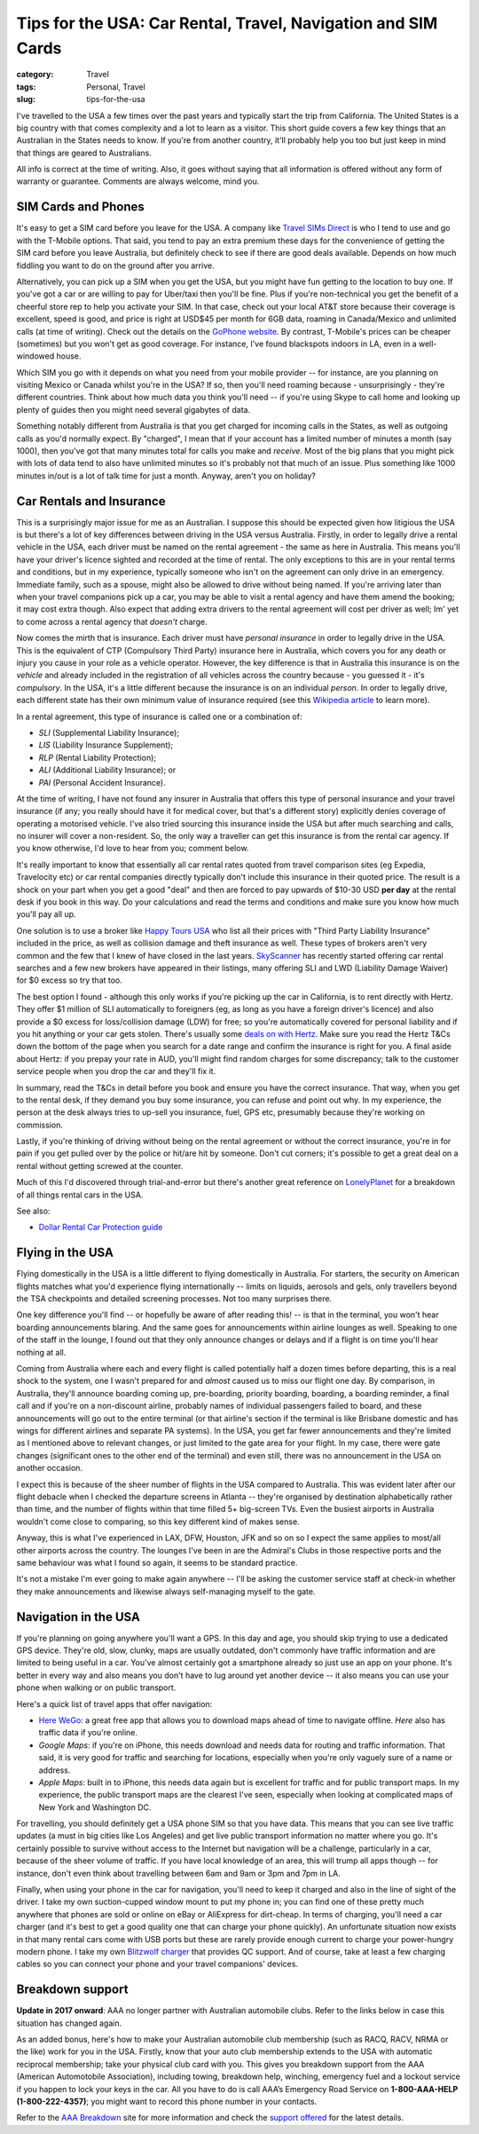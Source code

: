 Tips for the USA: Car Rental, Travel, Navigation and SIM Cards
##############################################################

:category: Travel
:tags: Personal, Travel
:slug: tips-for-the-usa

I've travelled to the USA a few times over the past years and typically start
the trip from California.  The United States is a big country with that comes
complexity and a lot to learn as a visitor.  This short guide covers a few key
things that an Australian in the States needs to know.  If you're from another
country, it'll probably help you too but just keep in mind that things are
geared to Australians.

All info is correct at the time of writing.  Also, it goes without saying that
all information is offered without any form of warranty or guarantee.
Comments are always welcome, mind you.

SIM Cards and Phones
====================

It's easy to get a SIM card before you leave for the USA.  A company like
`Travel SIMs Direct
<http://travelsimsdirect.com/product-category/usa/t-mobile/?country_option=200>`_
is who I tend to use and go with the T-Mobile options.  That said, you tend to
pay an extra premium these days for the convenience of getting the SIM card
before you leave Australia, but definitely check to see if there are good
deals available.  Depends on how much fiddling you want to do on the ground
after you arrive.

Alternatively, you can pick up a SIM when you get the USA, but you might have
fun getting to the location to buy one.  If you've got a car or are willing to
pay for Uber/taxi then you'll be fine.  Plus if you're non-technical you get
the benefit of a cheerful store rep to help you activate your SIM.  In that
case, check out your local AT&T store because their coverage is excellent,
speed is good, and price is right at USD$45 per month for 6GB data, roaming in
Canada/Mexico and unlimited calls (at time of writing).  Check out the details
on the `GoPhone website
<https://www.att.com/shop/wireless/gophone-plans.html>`_. By contrast,
T-Mobile's prices can be cheaper (sometimes) but you won't get as good
coverage.  For instance, I've found blackspots indoors in LA, even in a
well-windowed house.

Which SIM you go with it depends on what you need from your mobile provider --
for instance, are you planning on visiting Mexico or Canada whilst you're in
the USA?  If so, then you'll need roaming because - unsurprisingly - they're
different countries.  Think about how much data you think you'll need -- if
you're using Skype to call home and looking up plenty of guides then you might
need several gigabytes of data.

Something notably different from Australia is that you get charged for
incoming calls in the States, as well as outgoing calls as you'd normally
expect.  By "charged", I mean that if your account has a limited number of
minutes a month (say 1000), then you've got that many minutes total for calls
you make and *receive*.  Most of the big plans that you might pick with lots
of data tend to also have unlimited minutes so it's probably not that much
of an issue.  Plus something like 1000 minutes in/out is a lot of talk time
for just a month.  Anyway, aren't you on holiday?


Car Rentals and Insurance
=========================

This is a surprisingly major issue for me as an Australian.  I suppose this
should be expected given how litigious the USA is but there's a lot of key
differences between driving in the USA versus Australia.  Firstly, in
order to legally drive a rental vehicle in the USA, each driver
must be named on the rental agreement - the same as here in Australia.  This
means you'll have your driver's licence sighted and recorded at the time of
rental. The only exceptions to this are in your rental terms and conditions,
but in my experience, typically someone who isn't on the agreement can only
drive in an emergency.  Immediate family, such as a spouse, might also be
allowed to drive without being named.  If you're arriving later than when your
travel companions pick up a car, you may be able to visit a rental agency and
have them amend the booking; it may cost extra though.  Also expect that
adding extra drivers to the rental agreement will cost per driver as well; Im'
yet to come across a rental agency that *doesn't* charge.

Now comes the mirth that is insurance.  Each driver must have *personal
insurance* in order to legally drive in the USA.  This is the equivalent of
CTP (Compulsory Third Party) insurance here in Australia, which covers you for
any death or injury you cause in your role as a vehicle operator.  However,
the key difference is that in Australia this insurance is on the *vehicle* and
already included in the registration of all vehicles across the country
because - you guessed it - it's *compulsory*.  In the USA, it's a little
different because the insurance is on an individual *person*. In order to
legally drive, each different state has their own minimum value of insurance
required (see this `Wikipedia article
<https://en.wikipedia.org/wiki/Vehicle_insurance_in_the_United_States>`_ to
learn more).

In a rental agreement, this type of insurance is called one or a combination
of:

* *SLI* (Supplemental Liability Insurance);
* *LIS* (Liability Insurance Supplement);
* *RLP* (Rental Liability Protection);
* *ALI* (Additional Liability Insurance); or
* *PAI* (Personal Accident Insurance).

At the time of writing, I have not found any insurer in Australia that offers
this type of personal insurance and your travel insurance (if any; you really
should have it for medical cover, but that's a different story) explicitly
denies coverage of operating a motorised vehicle.  I've also tried sourcing this
insurance inside the USA but after much searching and calls, no insurer will
cover a non-resident.  So, the only way a traveller can get this insurance is
from the rental car agency.  If you know otherwise, I'd love to hear from you;
comment below.

It's really important to know that essentially all car rental rates quoted
from travel comparison sites (eg Expedia, Travelocity etc) or car rental
companies directly typically don't include this insurance in their quoted
price.  The result is a shock on your part when you get a good "deal" and then
are forced to pay upwards of $10-30 USD **per day** at the rental desk if you
book in this way.  Do your calculations and read the terms and conditions and
make sure you know how much you'll pay all up.

One solution is to use a broker like `Happy Tours USA
<http://www.happytoursusa.com/en/index.php>`_ who list all their prices with
"Third Party Liability Insurance" included in the price, as well as collision
damage and theft insurance as well.  These types of brokers aren't very common
and the few that I knew of have closed in the last years.  `SkyScanner
<https://www.skyscanner.com.au>`_ has recently started offering car rental
searches and a few new brokers have appeared in their listings, many offering
SLI and LWD (Liability Damage Waiver) for $0 excess so try that too.

The best option I found - although this only works if you're picking up the
car in California, is to rent directly with Hertz.  They offer $1 million of
SLI automatically to foreigners (eg, as long as you have a foreign driver's
licence) and also provide a $0 excess for loss/collision damage (LDW) for
free; so you're automatically covered for personal liability and if you hit
anything or your car gets stolen.  There's usually some `deals on with Hertz
<https://www.hertz.com.au/rentacar/Car-hire-deals?categoryId=T>`_.  Make sure
you read the Hertz T&Cs down the bottom of the page when you search for a date
range and confirm the insurance is right for you.  A final aside about Hertz:
if you prepay your rate in AUD, you'll might find random charges for some
discrepancy; talk to the customer service people when you drop the car and
they'll fix it.

In summary, read the T&Cs in detail before you book and ensure you have the
correct insurance. That way, when you get to the rental desk, if they demand
you buy some insurance, you can refuse and point out why.  In my experience,
the person at the desk always tries to up-sell you insurance, fuel, GPS etc,
presumably because they're working on commission.

Lastly, if you're thinking of driving without being on the rental agreement or
without the correct insurance, you're in for pain if you get pulled over by
the police or hit/are hit by someone.  Don't cut corners; it's possible to get
a great deal on a rental without getting screwed at the counter.

Much of this I'd discovered through trial-and-error but there's another great
reference on `LonelyPlanet`_ for a breakdown of all things rental cars in the
USA.

See also:

* `Dollar Rental Car Protection guide <|filename|files/Dollar-Rental-Car-Protection.pdf>`_


Flying in the USA
=================

Flying domestically in the USA is a little different to flying domestically in
Australia.  For starters, the security on American flights matches what you'd
experience flying internationally -- limits on liquids, aerosols and gels,
only travellers beyond the TSA checkpoints and detailed screening processes.
Not too many surprises there.

One key difference you'll find -- or hopefully be aware of after reading this!
-- is that in the terminal, you won't hear boarding announcements blaring.
And the same goes for announcements within airline lounges as well.  Speaking
to one of the staff in the lounge, I found out that they only announce changes
or delays and if a flight is on time you'll hear nothing at all.

Coming from Australia where each and every flight is called potentially half a
dozen times before departing, this is a real shock to the system, one I wasn't
prepared for and *almost* caused us to miss our flight one day.  By
comparison, in Australia, they'll announce boarding coming up, pre-boarding,
priority boarding, boarding, a boarding reminder, a final call and if you're
on a non-discount airline, probably names of individual passengers failed to
board, and these announcements will go out to the entire terminal (or that
airline's section if the terminal is like Brisbane domestic and has wings for
different airlines and separate PA systems).  In the USA, you get far fewer
announcements and they're limited as I mentioned above to relevant changes, or
just limited to the gate area for your flight.  In my case, there were gate
changes (significant ones to the other end of the terminal) and even still,
there was no announcement in the USA on another occasion.

I expect this is because of the sheer number of flights in the USA compared to
Australia.  This was evident later after our flight debacle when I checked the
departure screens in Atlanta -- they're organised by destination
alphabetically rather than time, and the number of flights within that time
filled 5+ big-screen TVs.  Even the busiest airports in Australia wouldn't
come close to comparing, so this key different kind of makes sense.

Anyway, this is what I've experienced in LAX, DFW, Houston, JFK and so on so I
expect the same applies to most/all other airports across the country.  The
lounges I've been in are the Admiral's Clubs in those respective ports and the
same behaviour was what I found so again, it seems to be standard practice.

It's not a mistake I'm ever going to make again anywhere -- I'll be asking the
customer service staff at check-in whether they make announcements and
likewise always self-managing myself to the gate.


Navigation in the USA
=====================

If you're planning on going anywhere you'll want a GPS.  In this day
and age, you should skip trying to use a dedicated GPS device. They're old,
slow, clunky, maps are usually outdated, don't commonly have traffic
information and are limited to being useful in a car.  You've almost certainly
got a smartphone already so just use an app on your phone.  It's better in
every way and also means you don't have to lug around yet another device -- it
also means you can use your phone when walking or on public transport.

Here's a quick list of travel apps that offer navigation:

* `Here WeGo
  <https://here.com/en/products-services/consumer-app/here-wego-app>`_: a
  great free app that allows you to download maps ahead of time to navigate
  offline. *Here* also has traffic data if you're online.

* *Google Maps*: if you're on iPhone, this needs download and needs data for
  routing and traffic information.  That said, it is very good for traffic and
  searching for locations, especially when you're only vaguely sure of a name
  or address.

* *Apple Maps*: built in to iPhone, this needs data again but is excellent for
  traffic and for public transport maps.  In my experience, the public
  transport maps are the clearest I've seen, especially when looking at
  complicated maps of New York and Washington DC.

For travelling, you should definitely get a USA phone SIM so that you have
data.  This means that you can see live traffic updates (a must in big cities
like Los Angeles) and get live public transport information no matter where
you go.   It's certainly possible to survive without access to the Internet
but navigation will be a challenge, particularly in a car, because of the
sheer volume of traffic.  If you have local knowledge of an area, this will
trump all apps though -- for instance, don't even think about travelling
between 6am and 9am or 3pm and 7pm in LA.

Finally, when using your phone in the car for navigation, you'll need to keep
it charged and also in the line of sight of the driver.  I take my own
suction-cupped window mount to put my phone in; you can find one of these
pretty much anywhere that phones are sold or online on eBay or AliExpress for
dirt-cheap.  In terms of charging, you'll need a car charger (and it's best to
get a good quality one that can charge your phone quickly).  An unfortunate
situation now exists in that many rental cars come with USB ports but these
are rarely provide enough current to charge your power-hungry modern phone.  I
take my own `Blitzwolf charger
<http://www.banggood.com/Qualcomm-Certified-BlitzWolf-BW-C5-54W-Quick-Charge-QC-2_0-4-Port-USB-Car-Charger-p-1019904.html?rmmds=search>`_
that provides QC support.  And of course, take at least a few
charging cables so you can connect your phone and your travel companions'
devices.

Breakdown support
=================

**Update in 2017 onward**: AAA no longer partner with Australian automobile
clubs. Refer to the links below in case this situation has changed again.

As an added bonus, here's how to make your Australian automobile club
membership (such as RACQ, RACV, NRMA or the like) work for you in the USA.
Firstly, know that your auto club membership extends to the USA with automatic
reciprocal membership; take your physical club card with you.  This gives you
breakdown support from the AAA (American Automotobile Association), including
towing, breakdown help, winching, emergency fuel and a lockout service if you
happen to lock your keys in the car.  All you have to do is call AAA’s
Emergency Road Service on **1-800-AAA-HELP (1-800-222-4357)**; you might want
to record this phone number in your contacts.

Refer to the `AAA Breakdown
<http://www.aaa.com/PPInternational/International.html>`_ site for more
information and check the `support offered <http://www.aaa.com/PPInternational/Benefits_Intl_to_US.html>`_
for the latest details.

.. _`LonelyPlanet`: https://www.lonelyplanet.com/thorntree/forums/americas-united-states-of-america/united-states/usa-branch-faq?page=15#post_9704324

